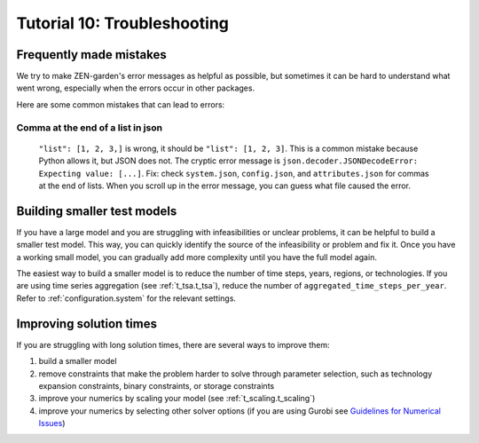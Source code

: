 .. _t_troubleshooting._t_troubleshooting:


############################
Tutorial 10: Troubleshooting
############################

Frequently made mistakes
========================

We try to make ZEN-garden's error messages as helpful as possible, but sometimes 
it can be hard to understand what went wrong, especially when the errors occur 
in other packages.

Here are some common mistakes that can lead to errors:

Comma at the end of a list in json
----------------------------------

 ``"list": [1, 2, 3,]`` is wrong, it should be ``"list": [1, 2, 3]``. This is a 
 common mistake because Python allows it, but JSON does not. The cryptic error 
 message is ``json.decoder.JSONDecodeError: Expecting value: [...]``. Fix: check 
 ``system.json``, ``config.json``, and ``attributes.json`` for commas at the end 
 of lists. When you scroll up in the error message, you can guess what file 
 caused the error.


Building smaller test models
============================

If you have a large model and you are struggling with infeasibilities or unclear 
problems, it can be helpful to build a smaller test model. This way, you can 
quickly identify the source of the infeasibility or problem and fix it. Once you 
have a working small model, you can gradually add more complexity until you have 
the full model again.

The easiest way to build a smaller model is to reduce the number of time steps, 
years, regions, or technologies. If you are using time series aggregation 
(see :ref:`t_tsa.t_tsa`), reduce the number of 
``aggregated_time_steps_per_year``. Refer to :ref:`configuration.system` for the 
relevant settings.

Improving solution times
========================

If you are struggling with long solution times, there are several ways to 
improve them:

1. build a smaller model
2. remove constraints that make the problem harder to solve through parameter 
   selection, such as technology expansion constraints, binary constraints, or 
   storage constraints
3. improve your numerics by scaling your model (see :ref:`t_scaling.t_scaling`)
4. improve your numerics by selecting other solver options (if you are using 
   Gurobi see `Guidelines for Numerical Issues 
   <https://www.gurobi.com/documentation/current/refman/guidelines_for_numerical_i.html>`_)


